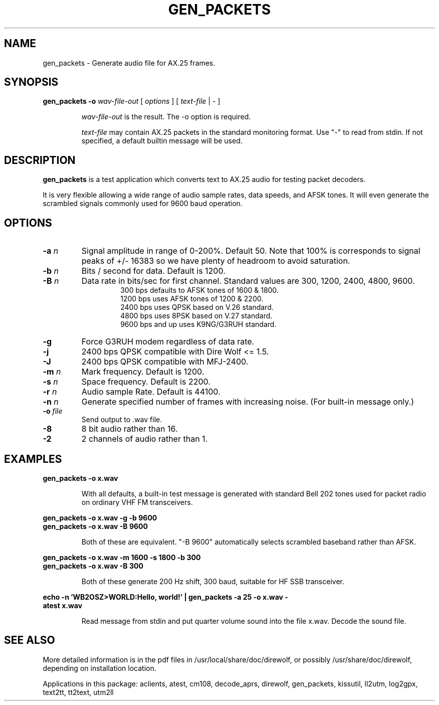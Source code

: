 .TH GEN_PACKETS  1

.SH NAME
gen_packets \- Generate audio file for AX.25 frames.


.SH SYNOPSIS
.B gen_packets \-o
.I wav-file-out 
[ \fIoptions\fR ] [ \fItext-file\fR | \- ]
.RS
.P
\fIwav-file-out\fR is the result.  The \-o option is required.
.P
\fItext-file\fR may contain AX.25 packets in the standard monitoring format.  Use "-" to read from stdin.  If not specified, a default builtin message will be used.
.RE

.SH DESCRIPTION
\fBgen_packets\fR is a test application which converts text to AX.25 audio for testing packet decoders.

It is very flexible allowing a wide range of audio sample rates, data speeds, and AFSK tones.  It will even generate the scrambled signals commonly used for 9600 baud operation.


.SH OPTIONS

.TP
.BI  "-a " "n"
Signal amplitude in range of 0-200%.  Default 50.  Note that 100% is corresponds to signal peaks of +/- 16383 so we have plenty of headroom to avoid saturation.

.TP
.BI  "-b " "n"
Bits / second for data.  Default is 1200.

.TP
.BI "-B " "n"
Data rate in bits/sec for first channel.  Standard values are 300, 1200, 2400, 4800, 9600.
.PD 0
.RS
.RS
300 bps defaults to AFSK tones of 1600 & 1800.
.P
1200 bps uses AFSK tones of 1200 & 2200.
.P
2400 bps uses QPSK based on V.26 standard.
.P
4800 bps uses 8PSK based on V.27 standard.
.P
9600 bps and up uses K9NG/G3RUH standard.
.RE
.RE
.PD

.TP
.BI "-g " 
Force G3RUH modem regardless of data rate.

.TP
.BI "-j " 
2400 bps QPSK compatible with Dire Wolf <= 1.5.

.TP
.BI "-J " 
2400 bps QPSK compatible with MFJ-2400.


.TP
.BI  "-m " "n"
Mark frequency.  Default is 1200.

.TP
.BI  "-s " "n"
Space frequency.  Default is 2200.

.TP
.BI  "-r " "n"
Audio sample Rate.  Default is 44100.

.TP
.BI  "-n " "n"
Generate specified number of frames with increasing noise.  (For built-in message only.)

.TP
.BI  "-o " "file"
Send output to .wav file.

.TP
.B  "-8"
8 bit audio rather than 16.

.TP
.B  "-2"
2 channels of audio rather than 1.


.SH EXAMPLES
.P
.B gen_packets \-o x.wav
.P
.RS
With all defaults, a built-in test message is generated
with standard Bell 202 tones used for packet radio on ordinary
VHF FM transceivers.
.RE
.P
.B gen_packets \-o x.wav \-g \-b 9600
.PD 0
.P
.PD
.B gen_packets \-o x.wav \-B 9600
.P
.RS
Both of these are equivalent.  "-B 9600" automatically selects scrambled baseband rather than AFSK.
.RE
.P
.B gen_packets \-o x.wav \-m 1600 \-s 1800 \-b 300
.PD 0
.P
.PD
.B gen_packets \-o x.wav \-B 300
.P
.RS
Both of these generate 200 Hz shift, 300 baud, suitable for HF SSB transceiver.
.RE
.P
.B echo \-n 'WB2OSZ>WORLD:Hello, world!' | gen_packets \-a 25 \-o x.wav \-
.PD 0
.P
.PD
.B atest x.wav
.P
.RS
Read message from stdin and put quarter volume sound into the file x.wav.  Decode the sound file.
.RE
.P

.SH SEE ALSO
More detailed information is in the pdf files in /usr/local/share/doc/direwolf, or possibly /usr/share/doc/direwolf, depending on installation location.

Applications in this package: aclients, atest, cm108, decode_aprs, direwolf, gen_packets, kissutil, ll2utm, log2gpx, text2tt, tt2text, utm2ll

